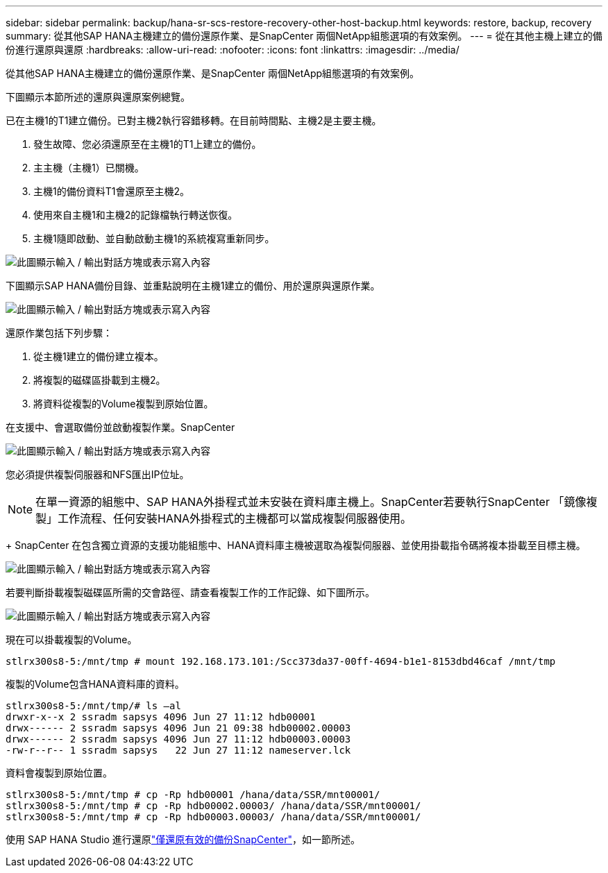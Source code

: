 ---
sidebar: sidebar 
permalink: backup/hana-sr-scs-restore-recovery-other-host-backup.html 
keywords: restore, backup, recovery 
summary: 從其他SAP HANA主機建立的備份還原作業、是SnapCenter 兩個NetApp組態選項的有效案例。 
---
= 從在其他主機上建立的備份進行還原與還原
:hardbreaks:
:allow-uri-read: 
:nofooter: 
:icons: font
:linkattrs: 
:imagesdir: ../media/


[role="lead"]
從其他SAP HANA主機建立的備份還原作業、是SnapCenter 兩個NetApp組態選項的有效案例。

下圖顯示本節所述的還原與還原案例總覽。

已在主機1的T1建立備份。已對主機2執行容錯移轉。在目前時間點、主機2是主要主機。

. 發生故障、您必須還原至在主機1的T1上建立的備份。
. 主主機（主機1）已關機。
. 主機1的備份資料T1會還原至主機2。
. 使用來自主機1和主機2的記錄檔執行轉送恢復。
. 主機1隨即啟動、並自動啟動主機1的系統複寫重新同步。


image:saphana-sr-scs-image48.png["此圖顯示輸入 / 輸出對話方塊或表示寫入內容"]

下圖顯示SAP HANA備份目錄、並重點說明在主機1建立的備份、用於還原與還原作業。

image:saphana-sr-scs-image49.png["此圖顯示輸入 / 輸出對話方塊或表示寫入內容"]

還原作業包括下列步驟：

. 從主機1建立的備份建立複本。
. 將複製的磁碟區掛載到主機2。
. 將資料從複製的Volume複製到原始位置。


在支援中、會選取備份並啟動複製作業。SnapCenter

image:saphana-sr-scs-image50.png["此圖顯示輸入 / 輸出對話方塊或表示寫入內容"]

您必須提供複製伺服器和NFS匯出IP位址。


NOTE: 在單一資源的組態中、SAP HANA外掛程式並未安裝在資料庫主機上。SnapCenter若要執行SnapCenter 「鏡像複製」工作流程、任何安裝HANA外掛程式的主機都可以當成複製伺服器使用。

+ SnapCenter 在包含獨立資源的支援功能組態中、HANA資料庫主機被選取為複製伺服器、並使用掛載指令碼將複本掛載至目標主機。

image:saphana-sr-scs-image51.png["此圖顯示輸入 / 輸出對話方塊或表示寫入內容"]

若要判斷掛載複製磁碟區所需的交會路徑、請查看複製工作的工作記錄、如下圖所示。

image:saphana-sr-scs-image52.png["此圖顯示輸入 / 輸出對話方塊或表示寫入內容"]

現在可以掛載複製的Volume。

....
stlrx300s8-5:/mnt/tmp # mount 192.168.173.101:/Scc373da37-00ff-4694-b1e1-8153dbd46caf /mnt/tmp
....
複製的Volume包含HANA資料庫的資料。

....
stlrx300s8-5:/mnt/tmp/# ls –al
drwxr-x--x 2 ssradm sapsys 4096 Jun 27 11:12 hdb00001
drwx------ 2 ssradm sapsys 4096 Jun 21 09:38 hdb00002.00003
drwx------ 2 ssradm sapsys 4096 Jun 27 11:12 hdb00003.00003
-rw-r--r-- 1 ssradm sapsys   22 Jun 27 11:12 nameserver.lck
....
資料會複製到原始位置。

....
stlrx300s8-5:/mnt/tmp # cp -Rp hdb00001 /hana/data/SSR/mnt00001/
stlrx300s8-5:/mnt/tmp # cp -Rp hdb00002.00003/ /hana/data/SSR/mnt00001/
stlrx300s8-5:/mnt/tmp # cp -Rp hdb00003.00003/ /hana/data/SSR/mnt00001/
....
使用 SAP HANA Studio 進行還原link:hana-sr-scs-config-single-resource.html#snapcenter-restore-of-the-valid-backup-only["僅還原有效的備份SnapCenter"]，如一節所述。
